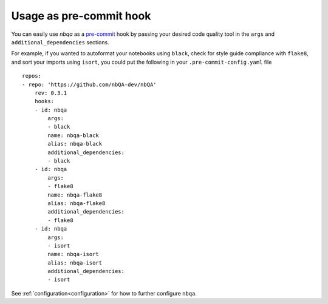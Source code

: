 ========================
Usage as pre-commit hook
========================

You can easily use `nbqa` as a `pre-commit <https://pre-commit.com/>`_ hook by passing your desired
code quality tool in the ``args`` and ``additional_dependencies`` sections.

For example, if you wanted to autoformat your notebooks using ``black``, check for style guide compliance with ``flake8``,
and sort your imports using ``isort``, you could put the following in your ``.pre-commit-config.yaml`` file ::

    repos:
    - repo: 'https://github.com/nbQA-dev/nbQA'
        rev: 0.3.1
        hooks:
        - id: nbqa
            args:
            - black
            name: nbqa-black
            alias: nbqa-black
            additional_dependencies:
            - black
        - id: nbqa
            args:
            - flake8
            name: nbqa-flake8
            alias: nbqa-flake8
            additional_dependencies:
            - flake8
        - id: nbqa
            args:
            - isort
            name: nbqa-isort
            alias: nbqa-isort
            additional_dependencies:
            - isort

See :ref:`configuration<configuration>` for how to further configure ``nbqa``.
